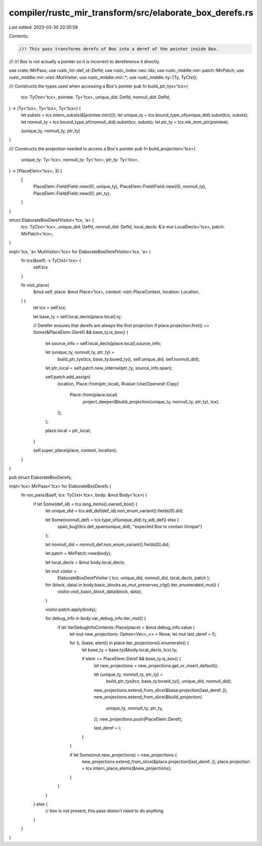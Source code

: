 compiler/rustc_mir_transform/src/elaborate_box_derefs.rs
========================================================

Last edited: 2023-03-30 20:35:59

Contents:

.. code-block:: rs

    //! This pass transforms derefs of Box into a deref of the pointer inside Box.
//!
//! Box is not actually a pointer so it is incorrect to dereference it directly.

use crate::MirPass;
use rustc_hir::def_id::DefId;
use rustc_index::vec::Idx;
use rustc_middle::mir::patch::MirPatch;
use rustc_middle::mir::visit::MutVisitor;
use rustc_middle::mir::*;
use rustc_middle::ty::{Ty, TyCtxt};

/// Constructs the types used when accessing a Box's pointer
pub fn build_ptr_tys<'tcx>(
    tcx: TyCtxt<'tcx>,
    pointee: Ty<'tcx>,
    unique_did: DefId,
    nonnull_did: DefId,
) -> (Ty<'tcx>, Ty<'tcx>, Ty<'tcx>) {
    let substs = tcx.intern_substs(&[pointee.into()]);
    let unique_ty = tcx.bound_type_of(unique_did).subst(tcx, substs);
    let nonnull_ty = tcx.bound_type_of(nonnull_did).subst(tcx, substs);
    let ptr_ty = tcx.mk_imm_ptr(pointee);

    (unique_ty, nonnull_ty, ptr_ty)
}

/// Constructs the projection needed to access a Box's pointer
pub fn build_projection<'tcx>(
    unique_ty: Ty<'tcx>,
    nonnull_ty: Ty<'tcx>,
    ptr_ty: Ty<'tcx>,
) -> [PlaceElem<'tcx>; 3] {
    [
        PlaceElem::Field(Field::new(0), unique_ty),
        PlaceElem::Field(Field::new(0), nonnull_ty),
        PlaceElem::Field(Field::new(0), ptr_ty),
    ]
}

struct ElaborateBoxDerefVisitor<'tcx, 'a> {
    tcx: TyCtxt<'tcx>,
    unique_did: DefId,
    nonnull_did: DefId,
    local_decls: &'a mut LocalDecls<'tcx>,
    patch: MirPatch<'tcx>,
}

impl<'tcx, 'a> MutVisitor<'tcx> for ElaborateBoxDerefVisitor<'tcx, 'a> {
    fn tcx(&self) -> TyCtxt<'tcx> {
        self.tcx
    }

    fn visit_place(
        &mut self,
        place: &mut Place<'tcx>,
        context: visit::PlaceContext,
        location: Location,
    ) {
        let tcx = self.tcx;

        let base_ty = self.local_decls[place.local].ty;

        // Derefer ensures that derefs are always the first projection
        if place.projection.first() == Some(&PlaceElem::Deref) && base_ty.is_box() {
            let source_info = self.local_decls[place.local].source_info;

            let (unique_ty, nonnull_ty, ptr_ty) =
                build_ptr_tys(tcx, base_ty.boxed_ty(), self.unique_did, self.nonnull_did);

            let ptr_local = self.patch.new_internal(ptr_ty, source_info.span);

            self.patch.add_assign(
                location,
                Place::from(ptr_local),
                Rvalue::Use(Operand::Copy(
                    Place::from(place.local)
                        .project_deeper(&build_projection(unique_ty, nonnull_ty, ptr_ty), tcx),
                )),
            );

            place.local = ptr_local;
        }

        self.super_place(place, context, location);
    }
}

pub struct ElaborateBoxDerefs;

impl<'tcx> MirPass<'tcx> for ElaborateBoxDerefs {
    fn run_pass(&self, tcx: TyCtxt<'tcx>, body: &mut Body<'tcx>) {
        if let Some(def_id) = tcx.lang_items().owned_box() {
            let unique_did = tcx.adt_def(def_id).non_enum_variant().fields[0].did;

            let Some(nonnull_def) = tcx.type_of(unique_did).ty_adt_def() else {
                span_bug!(tcx.def_span(unique_did), "expected Box to contain Unique")
            };

            let nonnull_did = nonnull_def.non_enum_variant().fields[0].did;

            let patch = MirPatch::new(body);

            let local_decls = &mut body.local_decls;

            let mut visitor =
                ElaborateBoxDerefVisitor { tcx, unique_did, nonnull_did, local_decls, patch };

            for (block, data) in body.basic_blocks.as_mut_preserves_cfg().iter_enumerated_mut() {
                visitor.visit_basic_block_data(block, data);
            }

            visitor.patch.apply(body);

            for debug_info in body.var_debug_info.iter_mut() {
                if let VarDebugInfoContents::Place(place) = &mut debug_info.value {
                    let mut new_projections: Option<Vec<_>> = None;
                    let mut last_deref = 0;

                    for (i, (base, elem)) in place.iter_projections().enumerate() {
                        let base_ty = base.ty(&body.local_decls, tcx).ty;

                        if elem == PlaceElem::Deref && base_ty.is_box() {
                            let new_projections = new_projections.get_or_insert_default();

                            let (unique_ty, nonnull_ty, ptr_ty) =
                                build_ptr_tys(tcx, base_ty.boxed_ty(), unique_did, nonnull_did);

                            new_projections.extend_from_slice(&base.projection[last_deref..]);
                            new_projections.extend_from_slice(&build_projection(
                                unique_ty, nonnull_ty, ptr_ty,
                            ));
                            new_projections.push(PlaceElem::Deref);

                            last_deref = i;
                        }
                    }

                    if let Some(mut new_projections) = new_projections {
                        new_projections.extend_from_slice(&place.projection[last_deref..]);
                        place.projection = tcx.intern_place_elems(&new_projections);
                    }
                }
            }
        } else {
            // box is not present, this pass doesn't need to do anything
        }
    }
}


